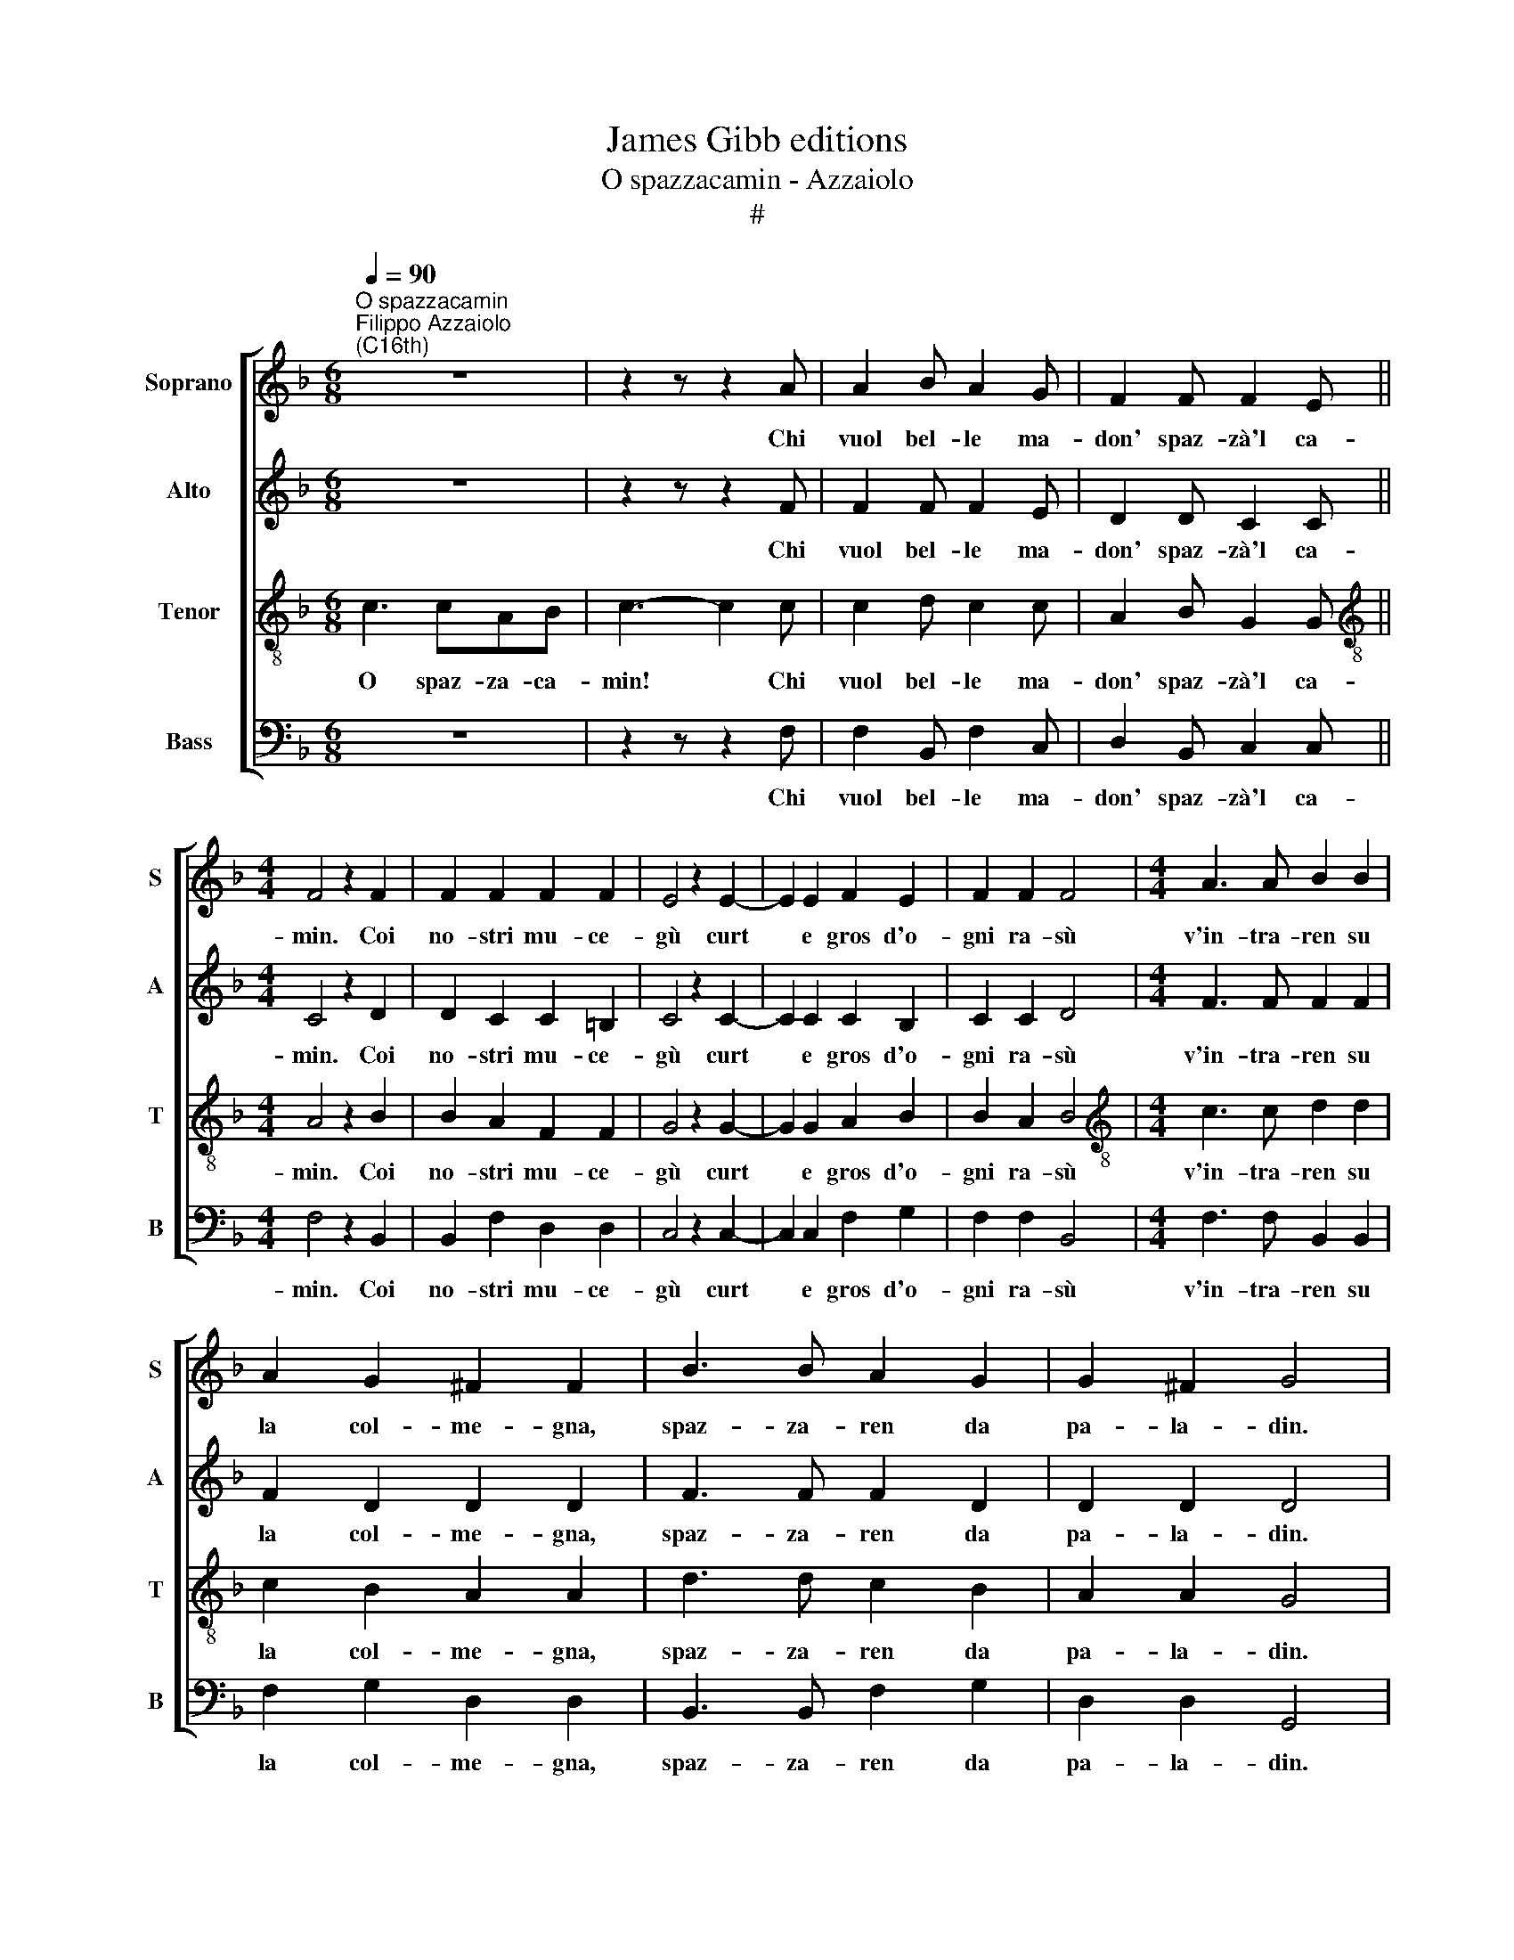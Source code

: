 X:1
T:James Gibb editions
T:O spazzacamin - Azzaiolo
T:#
%%score [ 1 2 3 4 ]
L:1/8
Q:1/4=90
M:6/8
K:F
V:1 treble nm="Soprano" snm="S"
V:2 treble nm="Alto" snm="A"
V:3 treble-8 nm="Tenor" snm="T"
V:4 bass nm="Bass" snm="B"
V:1
"^O spazzacamin""^Filippo Azzaiolo\n(C16th)" z6 | z2 z z2 A | A2 B A2 G | F2 F F2 E || %4
w: |Chi|vuol bel- le ma-|don' spaz- zà'l ca-|
[M:4/4] F4 z2 F2 | F2 F2 F2 F2 | E4 z2 E2- | E2 E2 F2 E2 | F2 F2 F4 |[M:4/4] A3 A B2 B2 | %10
w: min. Coi|no- stri mu- ce-|gù curt|* e gros d'o-|gni ra- sù|v'in- tra- ren su|
 A2 G2 ^F2 F2 | B3 B A2 G2 | G2 ^F2 G4 | ^F3 F G2 G2 | A2 A2 B4 | B3 B A2 G2 | B2 A2 B4 || %17
w: la col- me- gna,|spaz- za- ren da|pa- la- din.|Gnie vo- len de|vos qua- tri,|gnie da bi- ver,|gnie ma- gnà,|
[M:6/8] z6 | z6 | AAA G2 F | F2 E F3 | z6 |[M:6/8] z6 | AAA G2 F | F2 E F3 || A3 AFG | A6 |] %27
w: ||tuc- chi la can- na|del ca- mì.|||tuc- chi la can- na|del ca- mì.|O spaz- za- ca-|min!|
V:2
 z6 | z2 z z2 F | F2 F F2 E | D2 D C2 C ||[M:4/4] C4 z2 D2 | D2 C2 C2 =B,2 | C4 z2 C2- | %7
w: |Chi|vuol bel- le ma-|don' spaz- zà'l ca-|min. Coi|no- stri mu- ce-|gù curt|
 C2 C2 C2 B,2 | C2 C2 D4 |[M:4/4] F3 F F2 F2 | F2 D2 D2 D2 | F3 F F2 D2 | D2 D2 D4 | D3 D D2 D2 | %14
w: * e gros d'o-|gni ra- sù|v'in- tra- ren su|la col- me- gna,|spaz- za- ren da|pa- la- din.|Gnie vo- len de|
 F2 F2 F4 | F3 F F2 E2 | F2 F2 F4 ||[M:6/8] z6 | z6 | FFF D2 D | C2 C C3 | z6 |[M:6/8] z6 | %23
w: vos qua- tri,|gnie da bi- ver,|gnie ma- gnà,|||tuc- chi la can- na|del ca- mì.|||
 FFF D2 D | C2 C C3 || F3 FDE | F6 |] %27
w: tuc- chi la can- na|del ca- mì.|O spaz- za- ca-|min!|
V:3
 c3 cAB | c3- c2 c | c2 d c2 c | A2 B G2 G ||[M:4/4][K:treble-8] A4 z2 B2 | B2 A2 F2 F2 | %6
w: O spaz- za- ca-|min! * Chi|vuol bel- le ma-|don' spaz- zà'l ca-|min. Coi|no- stri mu- ce-|
 G4 z2 G2- | G2 G2 A2 B2 | B2 A2 B4 |[M:4/4][K:treble-8] c3 c d2 d2 | c2 B2 A2 A2 | d3 d c2 B2 | %12
w: gù curt|* e gros d'o-|gni ra- sù|v'in- tra- ren su|la col- me- gna,|spaz- za- ren da|
 A2 A2 G4 | A3 A B2 B2 | c2 c2 d4 | d3 d c2 B2 | c2 c2 d4 ||[M:6/8][K:treble-8] c2 c B2 B | %18
w: pa- la- din.|Gnie vo- len de|vos qua- tri,|gnie da bi- ver,|gnie ma- gnà,|Sol pen- sen a|
 G2 G A3 | ccc B2 A | G2 G A3 | c2 c B2 A |[M:6/8][K:treble-8] A2 G A3 | ccc B2 A | G2 G A3 || %25
w: ben spaz- zà,|tuc- chi la can- na|del ca- mì.|Sol pen- sen a|ben spaz- zà,|tuc- chi la can- na|del ca- mì.|
 c3 cAB | c6 |] %27
w: O spaz- za- ca-|min!|
V:4
 z6 | z2 z z2 F, | F,2 B,, F,2 C, | D,2 B,, C,2 C, ||[M:4/4] F,4 z2 B,,2 | B,,2 F,2 D,2 D,2 | %6
w: |Chi|vuol bel- le ma-|don' spaz- zà'l ca-|min. Coi|no- stri mu- ce-|
 C,4 z2 C,2- | C,2 C,2 F,2 G,2 | F,2 F,2 B,,4 |[M:4/4] F,3 F, B,,2 B,,2 | F,2 G,2 D,2 D,2 | %11
w: gù curt|* e gros d'o-|gni ra- sù|v'in- tra- ren su|la col- me- gna,|
 B,,3 B,, F,2 G,2 | D,2 D,2 G,,4 | D,3 D, G,2 G,2 | F,2 F,2 B,,4 | B,3 B, F,2 G,2 | F,2 F,2 B,,4 || %17
w: spaz- za- ren da|pa- la- din.|Gnie vo- len de|vos qua- tri,|gnie da bi- ver,|gnie ma- gnà,|
[M:6/8] F,2 F, B,,2 B,, | C,2 C, F,3 | F,F,F, B,,2 B,, | C,2 C, F,,3 | F,2 C, D,2 F, | %22
w: Sol pen- sen a|ben spaz- zà,|tuc- chi la can- na|del ca- mì.|Sol pen- sen a|
[M:6/8] F,2 E, F,3 | F,F,F, B,,2 B,, | C,2 C, F,,3 || F,3 F,F,F, | F,6 |] %27
w: ben spaz- zà,|tuc- chi la can- na|del ca- mì.|O spaz- za- ca-|min!|

